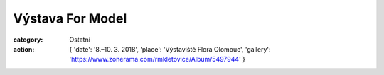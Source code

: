 Výstava For Model
#################

:category: Ostatní
:action: {
         'date': '8.–10. 3. 2018',
         'place': 'Výstaviště Flora Olomouc',
         'gallery': 'https://www.zonerama.com/rmkletovice/Album/5497944'
         }

.. image:: https://www.zonerama.com/photos/194528991_450x660_16.jpg
   :class: img-rounded
   :alt: Plakát
